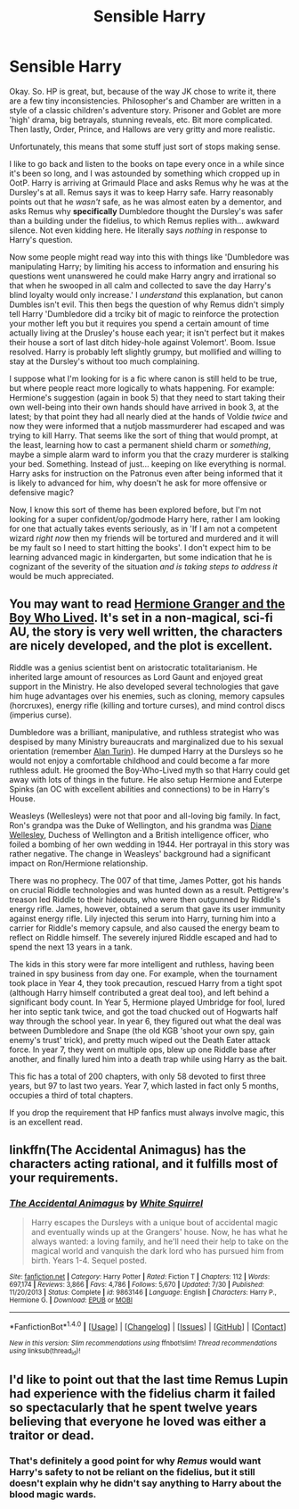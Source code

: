 #+TITLE: Sensible Harry

* Sensible Harry
:PROPERTIES:
:Author: totorox92
:Score: 2
:DateUnix: 1474819971.0
:DateShort: 2016-Sep-25
:FlairText: Request
:END:
Okay. So. HP is great, but, because of the way JK chose to write it, there are a few tiny inconsistencies. Philosopher's and Chamber are written in a style of a classic children's adventure story. Prisoner and Goblet are more 'high' drama, big betrayals, stunning reveals, etc. Bit more complicated. Then lastly, Order, Prince, and Hallows are very gritty and more realistic.

Unfortunately, this means that some stuff just sort of stops making sense.

I like to go back and listen to the books on tape every once in a while since it's been so long, and I was astounded by something which cropped up in OotP. Harry is arriving at Grimauld Place and asks Remus why he was at the Dursley's at all. Remus says it was to keep Harry safe. Harry reasonably points out that he /wasn't/ safe, as he was almost eaten by a dementor, and asks Remus why *specifically* Dumbledore thought the Dursley's was safer than a building under the fidelius, to which Remus replies with... awkward silence. Not even kidding here. He literally says /nothing/ in response to Harry's question.

Now some people might read way into this with things like 'Dumbledore was manipulating Harry; by limiting his access to information and ensuring his questions went unanswered he could make Harry angry and irrational so that when he swooped in all calm and collected to save the day Harry's blind loyalty would only increase.' I /understand/ this explanation, but canon Dumbles isn't evil. This then begs the question of why Remus didn't simply tell Harry 'Dumbledore did a trciky bit of magic to reinforce the protection your mother left you but it requires you spend a certain amount of time actually living at the Drusley's house each year; it isn't perfect but it makes their house a sort of last ditch hidey-hole against Volemort'. Boom. Issue resolved. Harry is probably left slightly grumpy, but mollified and willing to stay at the Dursley's without too much complaining.

I suppose what I'm looking for is a fic where canon is still held to be true, but where people react more logically to whats happening. For example: Hermione's suggestion (again in book 5) that they need to start taking their own well-being into their own hands should have arrived in book 3, at the latest; by that point they had all nearly died at the hands of Voldie /twice/ and now they were informed that a nutjob massmurderer had escaped and was trying to kill Harry. That seems like the sort of thing that would prompt, at the least, learning how to cast a permanent shield charm or /something/, maybe a simple alarm ward to inform you that the crazy murderer is stalking your bed. Something. Instead of just... keeping on like everything is normal. Harry asks for instruction on the Patronus even after being informed that it is likely to advanced for him, why doesn't he ask for more offensive or defensive magic?

Now, I know this sort of theme has been explored before, but I'm not looking for a super confident/op/godmode Harry here, rather I am looking for one that actually takes events seriously, as in 'If I am not a competent wizard /right now/ then my friends will be tortured and murdered and it will be my fault so I need to start hitting the books'. I don't expect him to be learning advanced magic in kindergarten, but some indication that he is cognizant of the severity of the situation /and is taking steps to address it/ would be much appreciated.


** You may want to read [[http://www.tthfanfic.org/Story-30822][Hermione Granger and the Boy Who Lived]]. It's set in a non-magical, sci-fi AU, the story is very well written, the characters are nicely developed, and the plot is excellent.

Riddle was a genius scientist bent on aristocratic totalitarianism. He inherited large amount of resources as Lord Gaunt and enjoyed great support in the Ministry. He also developed several technologies that gave him huge advantages over his enemies, such as cloning, memory capsules (horcruxes), energy rifle (killing and torture curses), and mind control discs (imperius curse).

Dumbledore was a brilliant, manipulative, and ruthless strategist who was despised by many Ministry bureaucrats and marginalized due to his sexual orientation (remember [[https://en.wikipedia.org/wiki/Alan_Turing][Alan Turin]]). He dumped Harry at the Dursleys so he would not enjoy a comfortable childhood and could become a far more ruthless adult. He groomed the Boy-Who-Lived myth so that Harry could get away with lots of things in the future. He also setup Hermione and Euterpe Spinks (an OC with excellent abilities and connections) to be in Harry's House.

Weasleys (Wellesleys) were not that poor and all-loving big family. In fact, Ron's grandpa was the Duke of Wellington, and his grandma was [[https://en.wikipedia.org/wiki/Diana_Wellesley,_Duchess_of_Wellington][Diane Wellesley]], Duchess of Wellington and a British intelligence officer, who foiled a bombing of her own wedding in 1944. Her portrayal in this story was rather negative. The change in Weasleys' background had a significant impact on Ron/Hermione relationship.

There was no prophecy. The 007 of that time, James Potter, got his hands on crucial Riddle technologies and was hunted down as a result. Pettigrew's treason led Riddle to their hideouts, who were then outgunned by Riddle's energy rifle. James, however, obtained a serum that gave its user immunity against energy rifle. Lily injected this serum into Harry, turning him into a carrier for Riddle's memory capsule, and also caused the energy beam to reflect on Riddle himself. The severely injured Riddle escaped and had to spend the next 13 years in a tank.

The kids in this story were far more intelligent and ruthless, having been trained in spy business from day one. For example, when the tournament took place in Year 4, they took precaution, rescued Harry from a tight spot (although Harry himself contributed a great deal too), and left behind a significant body count. In Year 5, Hermione played Umbridge for fool, lured her into septic tank twice, and got the toad chucked out of Hogwarts half way through the school year. In year 6, they figured out what the deal was between Dumbledore and Snape (the old KGB 'shoot your own spy, gain enemy's trust' trick), and pretty much wiped out the Death Eater attack force. In year 7, they went on multiple ops, blew up one Riddle base after another, and finally lured him into a death trap while using Harry as the bait.

This fic has a total of 200 chapters, with only 58 devoted to first three years, but 97 to last two years. Year 7, which lasted in fact only 5 months, occupies a third of total chapters.

If you drop the requirement that HP fanfics must always involve magic, this is an excellent read.
:PROPERTIES:
:Author: InquisitorCOC
:Score: 9
:DateUnix: 1474836600.0
:DateShort: 2016-Sep-26
:END:


** linkffn(The Accidental Animagus) has the characters acting rational, and it fulfills most of your requirements.
:PROPERTIES:
:Score: 4
:DateUnix: 1474827290.0
:DateShort: 2016-Sep-25
:END:

*** [[http://www.fanfiction.net/s/9863146/1/][*/The Accidental Animagus/*]] by [[https://www.fanfiction.net/u/5339762/White-Squirrel][/White Squirrel/]]

#+begin_quote
  Harry escapes the Dursleys with a unique bout of accidental magic and eventually winds up at the Grangers' house. Now, he has what he always wanted: a loving family, and he'll need their help to take on the magical world and vanquish the dark lord who has pursued him from birth. Years 1-4. Sequel posted.
#+end_quote

^{/Site/: [[http://www.fanfiction.net/][fanfiction.net]] *|* /Category/: Harry Potter *|* /Rated/: Fiction T *|* /Chapters/: 112 *|* /Words/: 697,174 *|* /Reviews/: 3,866 *|* /Favs/: 4,786 *|* /Follows/: 5,670 *|* /Updated/: 7/30 *|* /Published/: 11/20/2013 *|* /Status/: Complete *|* /id/: 9863146 *|* /Language/: English *|* /Characters/: Harry P., Hermione G. *|* /Download/: [[http://www.ff2ebook.com/old/ffn-bot/index.php?id=9863146&source=ff&filetype=epub][EPUB]] or [[http://www.ff2ebook.com/old/ffn-bot/index.php?id=9863146&source=ff&filetype=mobi][MOBI]]}

--------------

*FanfictionBot*^{1.4.0} *|* [[[https://github.com/tusing/reddit-ffn-bot/wiki/Usage][Usage]]] | [[[https://github.com/tusing/reddit-ffn-bot/wiki/Changelog][Changelog]]] | [[[https://github.com/tusing/reddit-ffn-bot/issues/][Issues]]] | [[[https://github.com/tusing/reddit-ffn-bot/][GitHub]]] | [[[https://www.reddit.com/message/compose?to=tusing][Contact]]]

^{/New in this version: Slim recommendations using/ ffnbot!slim! /Thread recommendations using/ linksub(thread_id)!}
:PROPERTIES:
:Author: FanfictionBot
:Score: 1
:DateUnix: 1474827300.0
:DateShort: 2016-Sep-25
:END:


** I'd like to point out that the last time Remus Lupin had experience with the fidelius charm it failed so spectacularly that he spent twelve years believing that everyone he loved was either a traitor or dead.
:PROPERTIES:
:Author: DaGeek247
:Score: 4
:DateUnix: 1474844365.0
:DateShort: 2016-Sep-26
:END:

*** That's definitely a good point for why /Remus/ would want Harry's safety to not be reliant on the fidelius, but it still doesn't explain why he didn't say anything to Harry about the blood magic wards.
:PROPERTIES:
:Author: totorox92
:Score: 1
:DateUnix: 1474905993.0
:DateShort: 2016-Sep-26
:END:
